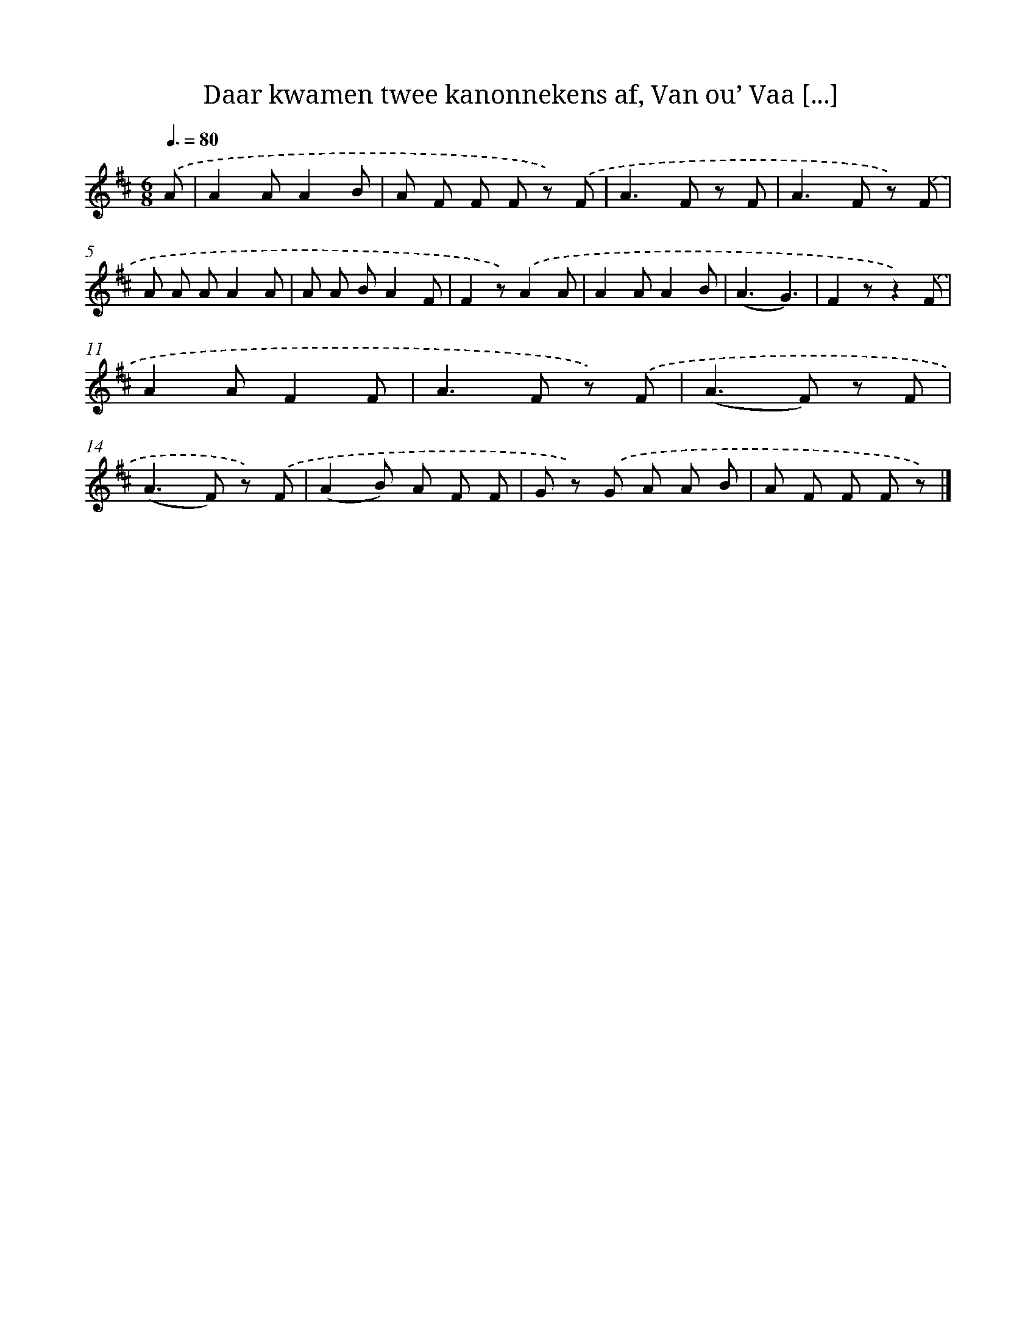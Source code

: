 X: 9230
T: Daar kwamen twee kanonnekens af, Van ou’ Vaa [...]
%%abc-version 2.0
%%abcx-abcm2ps-target-version 5.9.1 (29 Sep 2008)
%%abc-creator hum2abc beta
%%abcx-conversion-date 2018/11/01 14:36:54
%%humdrum-veritas 4083768273
%%humdrum-veritas-data 2041856570
%%continueall 1
%%barnumbers 0
L: 1/8
M: 6/8
Q: 3/8=80
K: D clef=treble
.('A [I:setbarnb 1]|
A2AA2B |
A F F F z) .('F |
A2>F2 z F |
A2>F2 z) .('F |
A A AA2A |
A A BA2F |
F2z).('A2A |
A2AA2B |
(A3G3) |
F2zz2).('F |
A2AF2F |
A2>F2 z) .('F |
(A2>F2) z F |
(A2>F2) z) .('F |
(A2B) A F F |
G z) .('G A A B |
A F F F z) |]
